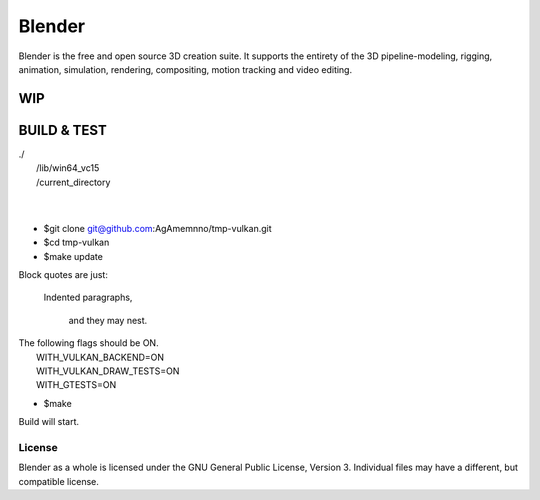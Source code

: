 
.. Keep this document short & concise,
   linking to external resources instead of including content in-line.
   See 'release/text/readme.html' for the end user read-me.


Blender
=======

Blender is the free and open source 3D creation suite.
It supports the entirety of the 3D pipeline-modeling, rigging, animation, simulation, rendering, compositing,
motion tracking and video editing.

.. figure:: https://code.blender.org/wp-content/uploads/2018/12/springrg.jpg
   :scale: 50 %
   :align: center


WIP
-------

BUILD & TEST
-------
| ./  
|   /lib/win64_vc15  
|   /current_directory  
| 
| 

  
  
- $git clone git@github.com:AgAmemnno/tmp-vulkan.git  
- $cd tmp-vulkan  
- $make update
Block quotes are just:

    Indented paragraphs,

        and they may nest.
| The following flags should be ON.  
|    WITH_VULKAN_BACKEND=ON  
|    WITH_VULKAN_DRAW_TESTS=ON  
|    WITH_GTESTS=ON  
  
- $make  
| Build will start.



-------
License
-------

Blender as a whole is licensed under the GNU General Public License, Version 3.
Individual files may have a different, but compatible license.



